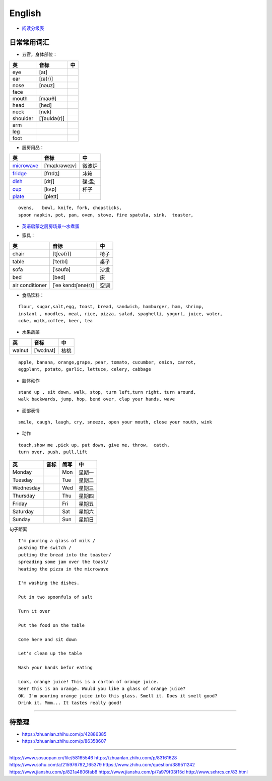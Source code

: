 English
================

* `阅读分级表`_

.. _阅读分级表: https://www.readinga-z.com/learninga-z-levels/level-correlation-chart/

.. image:: https://pic2.zhimg.com/80/v2-584c98ac6a46bbc860d1e30802e4a10d_720w.jpg


日常常用词汇
---------------


* 五官，身体部位：

===============  ==================  =====================
英               音标                 中
===============  ==================  =====================
eye              [aɪ] 
ear              [ɪə(r)] 
nose             [nəʊz] 
face
mouth            [maʊθ] 
head             [hed]
neck             [nek] 
shoulder         [ˈʃəʊldə(r)] 
arm
leg
foot
===============  ==================  =====================


* 厨房用品：

===============  ==================  =====================
英               音标                 中
===============  ==================  =====================
`microwave`_     [ˈmaɪkrəweɪv]       微波炉  
`fridge`_        [frɪdʒ]             冰箱
`dish`_          [dɪʃ]               碟;盘;      
`cup`_           [kʌp]               杯子
`plate`_         [pleɪt] 
===============  ==================  =====================


.. _microwave: https://fanyiapp.cdn.bcebos.com/app/video/query/315microwave.mp4
.. _fridge: https://fanyiapp.cdn.bcebos.com/app/video/query/162fridge.mp4
.. _dish: http://media6.smartstudy.com/89/0f/68928/5/dest.mp4
.. _cup: https://fanyiapp.cdn.bcebos.com/app/video/query/265cup.mp4
.. _plate: https://fanyiapp.cdn.bcebos.com/app/video/query/dd26d20d-3611-7386-0d5d-217abcbcae92.mp4


::

     ovens,   bowl, knife, fork, chopsticks, 
     spoon napkin, pot, pan, oven, stove, fire spatula, sink.  toaster, 



* `英语启蒙之厨房场景～水煮蛋`_ 

.. _英语启蒙之厨房场景～水煮蛋: https://www.xiaohongshu.com/discovery/item/5f0910fe0000000001002f0e


* 家具：

===============  ==================  =====================
英               音标                 中
===============  ==================  =====================
chair            [tʃeə(r)]           椅子
table            [ˈteɪbl]            桌子
sofa             [ˈsəʊfə]            沙发
bed              [bed]               床
air conditioner  [ˈeə kəndɪʃənə(r)]  空调
===============  ==================  =====================


* 食品饮料：

::

    flour, sugar,salt,egg, toast, bread, sandwich, hamburger, ham, shrimp,
    instant , noodles, meat, rice, pizza, salad, spaghetti, yogurt, juice, water,
    coke, milk,coffee, beer, tea


* 水果蔬菜

===============  ==================  =====================
英                音标                  中
===============  ==================  =====================
walnut             [ˈwɔːlnʌt]         核桃
===============  ==================  =====================


:: 

    apple, banana, orange,grape, pear, tomato, cucumber, onion, carrot,
    eggplant, potato, garlic, lettuce, celery, cabbage


* 肢体动作 

:: 

    stand up , sit down, walk, stop, turn left,turn right, turn around, 
    walk backwards, jump, hop, bend over, clap your hands, wave


* 面部表情

::

    smile, caugh, laugh, cry, sneeze, open your mouth, close your mouth, wink

* 动作

:: 

    touch,show me ,pick up, put down, give me, throw,  catch, 
    turn over, push, pull,lift

===============  ================== =====  =====================
英                音标               简写    中
===============  ================== =====  =====================
Monday                              Mon     星期一    
Tuesday                             Tue     星期二    
Wednesday                           Wed     星期三    
Thursday                            Thu     星期四    
Friday                              Fri     星期五    
Saturday                            Sat     星期六    
Sunday                              Sun     星期日    
===============  ================== =====  =====================


句子距离

:: 

    I'm pouring a glass of milk / 
    pushing the switch / 
    putting the bread into the toaster/
    spreading some jam over the toast/
    heating the pizza in the microwave

    I'm washing the dishes. 

    Put in two spoonfuls of salt

    Turn it over

    Put the food on the table

    Come here and sit down 

    Let's clean up the table

    Wash your hands befor eating

    Look, orange juice! This is a carton of orange juice. 
    See? this is an orange. Would you like a glass of orange juice? 
    OK. I'm pouring orange juice into this glass. Smell it. Does it smell good? 
    Drink it. Mmm... It tastes really good!


-----------

.. raw:: html

    <iframe frameborder="no" border="0" marginwidth="0" marginheight="0"  
    src="https://m.ximalaya.com/sound/140132338"></iframe>



待整理
-----------

* https://zhuanlan.zhihu.com/p/42886385
* https://zhuanlan.zhihu.com/p/86358607

------------------

https://www.sosuopan.cn/file/58165546
https://zhuanlan.zhihu.com/p/83161628
https://www.sohu.com/a/215976792_165379
https://www.zhihu.com/question/389511242
https://www.jianshu.com/p/821a4806fab8
https://www.jianshu.com/p/7a979f03f15d
http://www.sxhrcs.cn/83.html